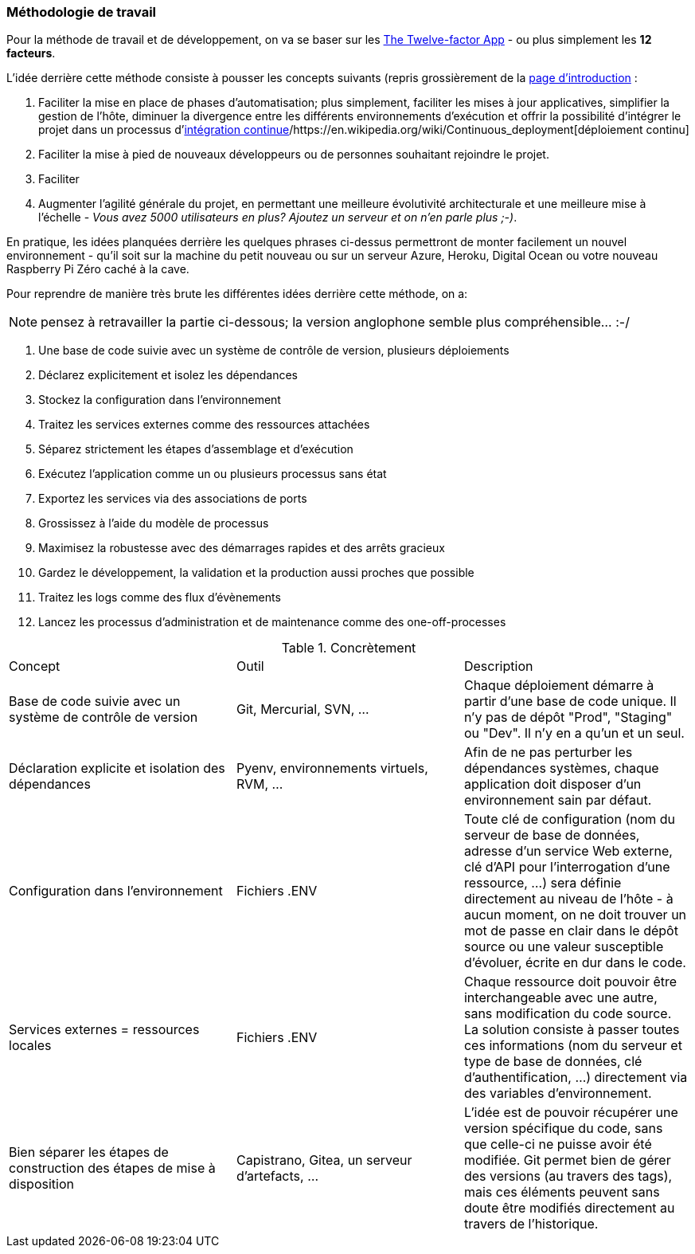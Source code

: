 === Méthodologie de travail

Pour la méthode de travail et de développement, on va se baser sur les https://12factor.net/fr/[The Twelve-factor App] - ou plus simplement les *12 facteurs*. 

L'idée derrière cette méthode consiste à pousser les concepts suivants (repris grossièrement de la https://12factor.net/fr/[page d'introduction] :

. Faciliter la mise en place de phases d'automatisation; plus simplement, faciliter les mises à jour applicatives, simplifier la gestion de l'hôte, diminuer la divergence entre les différents environnements d'exécution et offrir la possibilité d'intégrer le projet dans un processus d'https://en.wikipedia.org/wiki/Continuous_integration[intégration continue]/https://en.wikipedia.org/wiki/Continuous_deployment[déploiement continu]
. Faciliter la mise à pied de nouveaux développeurs ou de personnes souhaitant rejoindre le projet.
. Faciliter 
. Augmenter l'agilité générale du projet, en permettant une meilleure évolutivité architecturale et une meilleure mise à l'échelle - _Vous avez 5000 utilisateurs en plus? Ajoutez un serveur et on n'en parle plus ;-)_.

En pratique, les idées planquées derrière les quelques phrases ci-dessus permettront de monter facilement un nouvel environnement - qu'il soit sur la machine du petit nouveau ou sur un serveur Azure, Heroku, Digital Ocean ou votre nouveau Raspberry Pi Zéro caché à la cave. 

Pour reprendre de manière très brute les différentes idées derrière cette méthode, on a: 

NOTE: pensez à retravailler la partie ci-dessous; la version anglophone semble plus compréhensible... :-/

. Une base de code suivie avec un système de contrôle de version, plusieurs déploiements
. Déclarez explicitement et isolez les dépendances
. Stockez la configuration dans l’environnement
. Traitez les services externes comme des ressources attachées
. Séparez strictement les étapes d’assemblage et d’exécution
. Exécutez l’application comme un ou plusieurs processus sans état
. Exportez les services via des associations de ports
. Grossissez à l’aide du modèle de processus
. Maximisez la robustesse avec des démarrages rapides et des arrêts gracieux
. Gardez le développement, la validation et la production aussi proches que possible
. Traitez les logs comme des flux d’évènements
. Lancez les processus d’administration et de maintenance comme des one-off-processes

.Concrètement
|===
|Concept |Outil |Description
|Base de code suivie avec un système de contrôle de version| Git, Mercurial, SVN, ...|Chaque déploiement démarre à partir d'une base de code unique. Il n'y pas de dépôt "Prod", "Staging" ou "Dev". Il n'y en a qu'un et un seul.
|Déclaration explicite et isolation des dépendances| Pyenv, environnements virtuels, RVM, ...|Afin de ne pas perturber les dépendances systèmes, chaque application doit disposer d'un environnement sain par défaut. 
|Configuration dans l'environnement| Fichiers .ENV| Toute clé de configuration (nom du serveur de base de données, adresse d'un service Web externe, clé d'API pour l'interrogation d'une ressource, ...) sera définie directement au niveau de l'hôte - à aucun moment, on ne doit trouver un mot de passe en clair dans le dépôt source ou une valeur susceptible d'évoluer, écrite en dur dans le code.
|Services externes = ressources locales| Fichiers .ENV| Chaque ressource doit pouvoir être interchangeable avec une autre, sans modification du code source. La solution consiste à passer toutes ces informations (nom du serveur et type de base de données, clé d'authentification, ...) directement via des variables d'environnement. 
|Bien séparer les étapes de construction des étapes de mise à disposition| Capistrano, Gitea, un serveur d'artefacts, ...| L'idée est de pouvoir récupérer une version spécifique du code, sans que celle-ci ne puisse avoir été modifiée. Git permet bien de gérer des versions (au travers des tags), mais ces éléments peuvent sans doute être modifiés directement au travers de l'historique.
|
